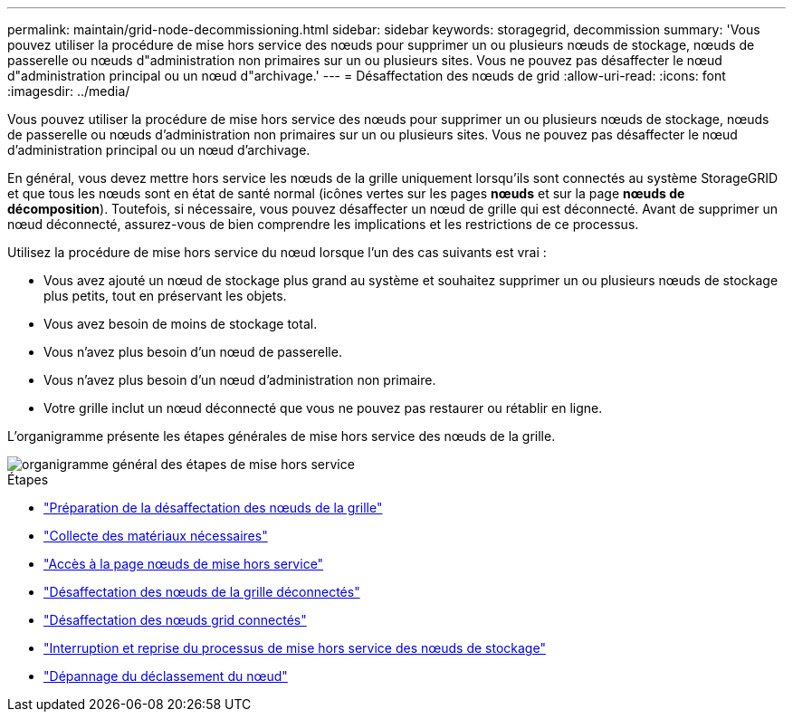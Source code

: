 ---
permalink: maintain/grid-node-decommissioning.html 
sidebar: sidebar 
keywords: storagegrid, decommission 
summary: 'Vous pouvez utiliser la procédure de mise hors service des nœuds pour supprimer un ou plusieurs nœuds de stockage, nœuds de passerelle ou nœuds d"administration non primaires sur un ou plusieurs sites. Vous ne pouvez pas désaffecter le nœud d"administration principal ou un nœud d"archivage.' 
---
= Désaffectation des nœuds de grid
:allow-uri-read: 
:icons: font
:imagesdir: ../media/


[role="lead"]
Vous pouvez utiliser la procédure de mise hors service des nœuds pour supprimer un ou plusieurs nœuds de stockage, nœuds de passerelle ou nœuds d'administration non primaires sur un ou plusieurs sites. Vous ne pouvez pas désaffecter le nœud d'administration principal ou un nœud d'archivage.

En général, vous devez mettre hors service les nœuds de la grille uniquement lorsqu'ils sont connectés au système StorageGRID et que tous les nœuds sont en état de santé normal (icônes vertes sur les pages *nœuds* et sur la page *nœuds de décomposition*). Toutefois, si nécessaire, vous pouvez désaffecter un nœud de grille qui est déconnecté. Avant de supprimer un nœud déconnecté, assurez-vous de bien comprendre les implications et les restrictions de ce processus.

Utilisez la procédure de mise hors service du nœud lorsque l'un des cas suivants est vrai :

* Vous avez ajouté un nœud de stockage plus grand au système et souhaitez supprimer un ou plusieurs nœuds de stockage plus petits, tout en préservant les objets.
* Vous avez besoin de moins de stockage total.
* Vous n'avez plus besoin d'un nœud de passerelle.
* Vous n'avez plus besoin d'un nœud d'administration non primaire.
* Votre grille inclut un nœud déconnecté que vous ne pouvez pas restaurer ou rétablir en ligne.


L'organigramme présente les étapes générales de mise hors service des nœuds de la grille.

image::../media/overview_decommission_nodes.png[organigramme général des étapes de mise hors service]

.Étapes
* link:preparing-to-decommission-grid-nodes.html["Préparation de la désaffectation des nœuds de la grille"]
* link:gathering-required-materials-node-decom.html["Collecte des matériaux nécessaires"]
* link:accessing-decommission-nodes-page.html["Accès à la page nœuds de mise hors service"]
* link:decommissioning-disconnected-grid-nodes.html["Désaffectation des nœuds de la grille déconnectés"]
* link:decommissioning-connected-grid-nodes.html["Désaffectation des nœuds grid connectés"]
* link:pausing-and-resuming-decommission-process-for-storage-nodes.html["Interruption et reprise du processus de mise hors service des nœuds de stockage"]
* link:troubleshooting-node-decommissioning.html["Dépannage du déclassement du nœud"]

